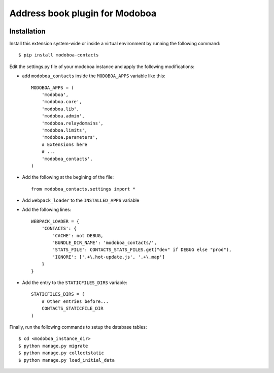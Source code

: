 Address book plugin for Modoboa
===============================

|travis| |codecov|

Installation
------------

Install this extension system-wide or inside a virtual environment by
running the following command::

  $ pip install modoboa-contacts

Edit the settings.py file of your modoboa instance and apply the following modifications:

- add ``modoboa_contacts`` inside the ``MODOBOA_APPS`` variable like this::

    MODOBOA_APPS = (
        'modoboa',
        'modoboa.core',
        'modoboa.lib',
        'modoboa.admin',
        'modoboa.relaydomains',
        'modoboa.limits',
        'modoboa.parameters',
        # Extensions here
        # ...
        'modoboa_contacts',
    )

- Add the following at the begining of the file::

    from modoboa_contacts.settings import *

- Add ``webpack_loader`` to the ``INSTALLED_APPS`` variable

- Add the following lines::

    WEBPACK_LOADER = {
        'CONTACTS': {
            'CACHE': not DEBUG,
            'BUNDLE_DIR_NAME': 'modoboa_contacts/',
            'STATS_FILE': CONTACTS_STATS_FILES.get("dev" if DEBUG else "prod"),
            'IGNORE': ['.+\.hot-update.js', '.+\.map']
        }
    }

- Add the entry to the ``STATICFILES_DIRS`` variable::

    STATICFILES_DIRS = (
        # Other entries before...
        CONTACTS_STATICFILE_DIR
    )

Finally, run the following commands to setup the database tables::

  $ cd <modoboa_instance_dir>
  $ python manage.py migrate
  $ python manage.py collectstatic
  $ python manage.py load_initial_data

.. |travis| image:: https://travis-ci.org/modoboa/modoboa-contacts.svg?branch=master
    :target: https://travis-ci.org/modoboa/modoboa-contacts

.. |codecov| image:: https://codecov.io/gh/modoboa/modoboa-contacts/branch/master/graph/badge.svg
  :target: https://codecov.io/gh/modoboa/modoboa-contacts
